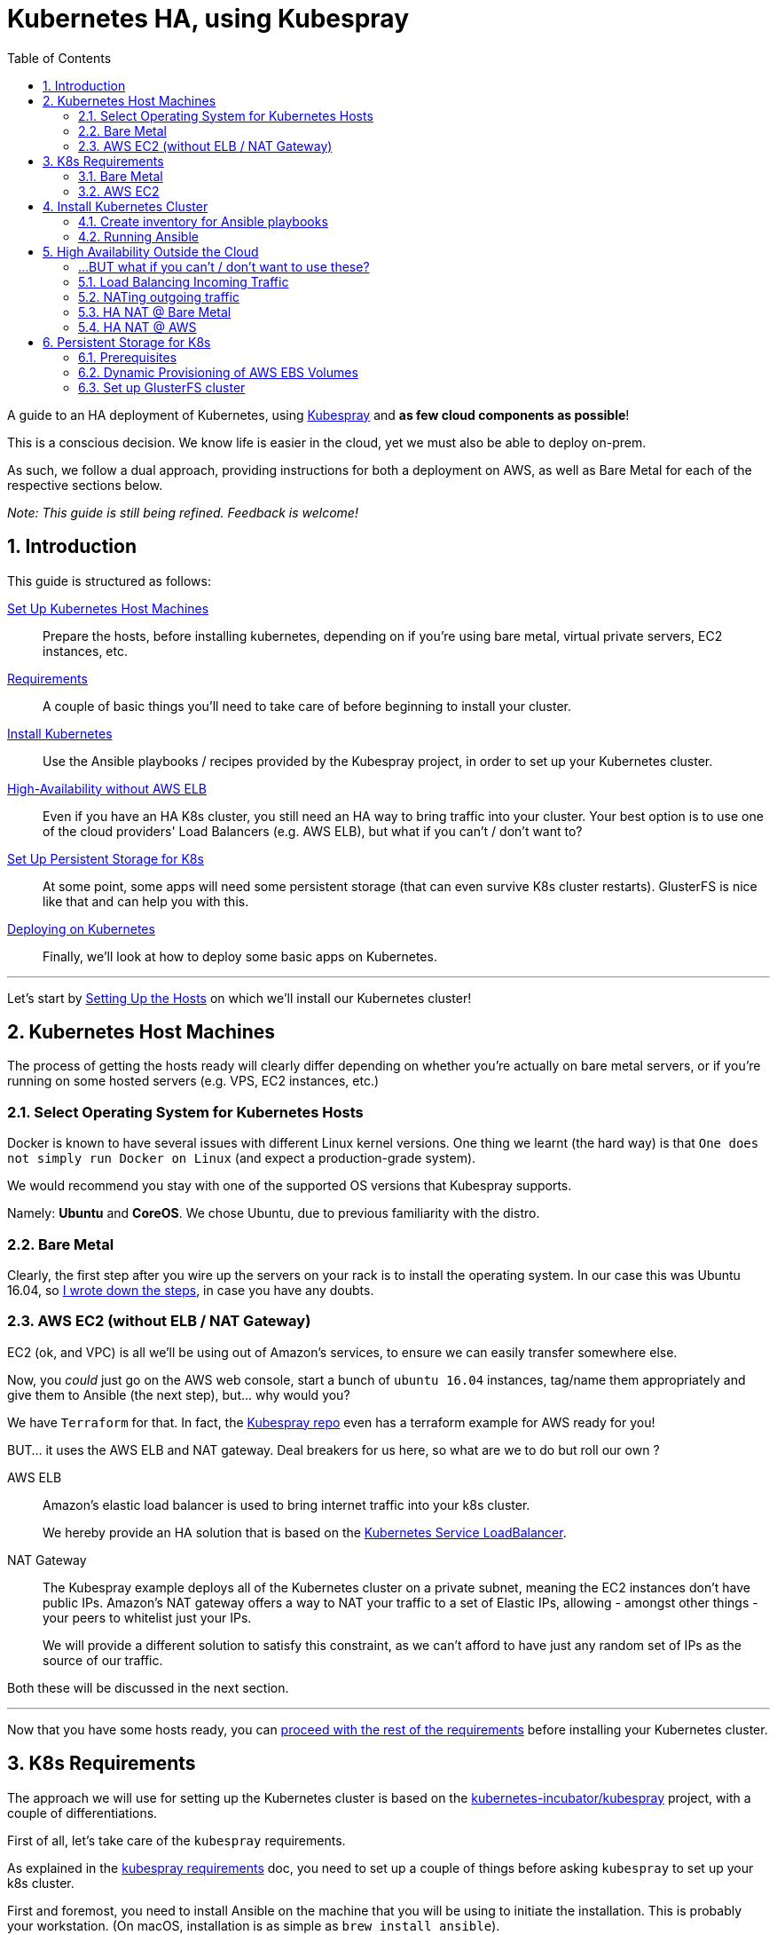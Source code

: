 :sectnums:
:sectanchors:
:sectnumlevels: 5
:toc:

[book]
= Kubernetes HA, using Kubespray

A guide to an HA deployment of Kubernetes, using
https://github.com/kubernetes-incubator/kubespray[Kubespray] and *as few cloud components as possible*!

This is a conscious decision. We know life is easier in the cloud, yet we must also be able to deploy on-prem.

As such, we follow a dual approach, providing instructions for both a deployment on AWS, as well as Bare Metal
for each of the respective sections below.

_Note: This guide is still being refined. Feedback is welcome!_

== Introduction

This guide is structured as follows:

link:1_Kubernetes_Hosts.asciidoc[Set Up Kubernetes Host Machines]:: Prepare the hosts, before installing kubernetes,
depending on if you're using bare metal, virtual private servers, EC2 instances, etc.

link:2_Kubernetes_Requirements.asciidoc[Requirements]:: A couple of basic things you'll need to take
care of before beginning to install your cluster.

link:3_Installing_Kubernetes_Cluster.asciidoc[Install Kubernetes]:: Use the Ansible playbooks / recipes provided by the Kubespray
project, in order to set up your Kubernetes cluster.

link:4_0_HighAvailability_Outside_Cloud.asciidoc[High-Availability without AWS ELB]:: Even if you have an HA K8s cluster, you still need
an HA way to bring traffic into your cluster. Your best option is to use one of the
cloud providers' Load Balancers (e.g. AWS ELB), but what if you can't / don't want to?

link:5_0_Persistent_Storage_for_K8s.asciidoc[Set Up Persistent Storage for K8s]:: At some point, some apps
will need some persistent storage (that can even survive K8s cluster restarts). GlusterFS is nice like that and
can help you with this.

link:6_Deploying_On_Kubernetes.asciidoc[Deploying on Kubernetes]:: Finally, we'll look at how to deploy some basic apps on Kubernetes.

+++<hr>+++

Let's start by link:1_Kubernetes_Hosts.asciidoc[Setting Up the Hosts] on which
we'll install our Kubernetes cluster!


== Kubernetes Host Machines

The process of getting the hosts ready will clearly differ depending on whether you're
actually on bare metal servers, or if you're running on some hosted servers
(e.g. VPS, EC2 instances, etc.)

=== Select Operating System for Kubernetes Hosts

Docker is known to have several issues with different Linux kernel versions. One thing
we learnt (the hard way) is that `One does not simply run Docker on Linux` (and expect
a production-grade system).

We would recommend you stay with one of the supported OS versions that Kubespray supports.

Namely: *Ubuntu* and *CoreOS*. We chose Ubuntu, due to previous familiarity with the distro.


=== Bare Metal

Clearly, the first step after you wire up the servers on your rack is to install the
operating system. In our case this was Ubuntu 16.04, so
link:Ubuntu_16_04_server_os_install.asciidoc[I wrote down the steps], in case you have
any doubts.

=== AWS EC2 (without ELB / NAT Gateway)

EC2 (ok, and VPC) is all we'll be using out of Amazon's services, to ensure we can easily
transfer somewhere else.

Now, you _could_ just go on the AWS web console, start a bunch of `ubuntu 16.04` instances,
tag/name them appropriately and give them to Ansible (the next step), but... why would you?

We have `Terraform` for that. In fact, the
https://github.com/kubernetes-incubator/kubespray[Kubespray repo] even has a terraform
example for AWS ready for you!

BUT... it uses the AWS ELB and NAT gateway. Deal breakers for us here, so what are we to do
but roll our own ?

AWS ELB:: Amazon's elastic load balancer is used to bring internet traffic into your k8s
cluster.
+
We hereby provide an HA solution that is based on the
https://github.com/kubernetes/contrib/tree/master/service-loadbalancer[Kubernetes Service LoadBalancer].


NAT Gateway:: The Kubespray example deploys all of the Kubernetes cluster on a private
subnet, meaning the EC2 instances don't have public IPs. Amazon's NAT gateway offers a
way to NAT your traffic to a set of Elastic IPs, allowing - amongst other things - your
peers to whitelist just your IPs.
+
We will provide a different solution to satisfy this constraint, as we can't afford to have
just any random set of IPs as the source of our traffic.

Both these will be discussed in the next section.

+++<hr>+++

Now that you have some hosts ready, you can
link:2_Kubernetes_Requirements.asciidoc[proceed with the rest of the requirements] before
installing your Kubernetes cluster.


== K8s Requirements

The approach we will use for setting up the Kubernetes cluster is based on the
https://github.com/kubernetes-incubator/kubespray/[kubernetes-incubator/kubespray] project,
with a couple of differentiations.

First of all, let's take care of the `kubespray` requirements.

As explained in the
https://github.com/kubernetes-incubator/kubespray#requirements[kubespray requirements] doc,
you need to set up a couple of things before asking `kubespray` to set up your k8s cluster.


First and foremost, you need to install Ansible on the machine that you will be using to initiate
the installation. This is probably your workstation. (On macOS, installation is as simple as
`brew install ansible`).

=== Bare Metal

Public Key Access:: Having already installed the OS and having ssh access to the servers,
we'll copy our public key to each of the target servers, for easier access:
+
[bash]
----
cat ~/.ssh/<your_key>.pub
#copy this value
ssh root@<node>
mkdir .ssh
vi .ssh/authorized_keys
# paste the public key

#Now ensure we have enabled use of authorized_keys file
vi /etc/ssh/sshd_config
#uncomment the line for Authorized keys
sudo service ssh restart
----

IP forwarding::
Follow instructions in
http://www.ducea.com/2006/08/01/how-to-enable-ip-forwarding-in-linux/[this article]
to check if it's enabled and how to do so.

=== AWS EC2

Public Key::
On AWS, the public key of the EC2 key pair you will use, is automatically inserted in
place for you. Nothing to do here.

NOTE: A note on Python. Kubespray will handle that for you, as long as you set the
`bootstrap_os` variable (in `group_vars/all.yml`). We're setting up on Ubuntu, so:

----
bootstrap_os: ubuntu
----

ensures Python is now installed.

+++<hr>+++

Everything ready? Great!! Let's proceed with
link:3_Installing_Kubernetes_Cluster.asciidoc[Installing the Kubernetes Cluster]!!

== Install Kubernetes Cluster

Now it's time to proceed with the installation of the actual cluster.

In order to do this, we'll use `kubespray's` ansible playbooks, which involves two steps:
1. Telling Ansible where the playbooks will run (in Ansible terms this is called "creating the inventory")
2. Editing some options for the playbooks

=== Create inventory for Ansible playbooks

This can be created using a python script (you might need to install `python3` -- `brew install python3`),
by running the following set of commands, available in the
https://github.com/kubernetes-incubator/kubespray/blob/master/docs/getting-started.md#building-your-own-inventory[kubespray guide for building your own inventory].

NOTE: If using `terraform` to set up your infra, this should be automatically generated for you.
https://github.com/kubernetes-incubator/kubespray/blob/master/contrib/terraform/aws/create-infrastructure.tf#L163-L186[See how, here].

Once you have your inventory ready (don't forget the python interpreter setting from the previous section),
it's time to let Ansible do the heavy lifting for you.

=== Running Ansible

Getting Ansible to set up your Kubernetes cluster is as simple as:

[source, bash]
----
ansible-playbook \
  --inventory-file=my_inventory/hosts \ # <1>
  kubespray/cluster.yml # <2>
  --become \ # <3>
  --user=ubuntu # <4>
----
<1> The inventory file (i.e. details about your hosts) that you created in the
previous section.
<2> The path to the kubespray `cluster.yml`
<3> According to Ansible help this `run operations with become` - i.e. run with `su`
<4> The user to connect as *to your kubernetes cluster hosts*. I am emphasizing this
because I was confused what I should use in the case that the bastion hosts have a
different user than the kubernetes hosts.

NOTE: Leave the `efk` attribute to `false`, as we'll deploy our
      own E(F)(L)K


Now, even though this sounds straightforward enough, I had quite some trouble getting
it to work when combined with *bastion hosts*.

==== Using Bastion Hosts

The kubespray deployment example also includes bastion hosts. The idea is you SSH
into these hosts and from there (and only from there) you're allowed to ssh into the
rest of your cluster.

==== Flush cache

`--flush-cache` option to your ansible run, after destroying and recreating.

==== set ubuntu bootstrap_os

Make *sure* to set the right value in your inventory's `group_vars/all.yml`
file.

HINT: If you don't and you're deploying on Ubuntu 16.04, you'll run into the
`/usr/bin/python not found` error we explore below.

==== Get SSH keys and sort out your ~/.kube/config

There is currently an
https://github.com/kubernetes-incubator/kubespray/issues/257[open issue] about
setting up `kubectl` locally by automating the process of pulling
down the keys from the first master node.

As this is not available yet, we combined some of the solutions there and
came up with link:ansible/kubectl_setup.yml[a couple of plays] that handle
that for you.

However, this is still WIP, so for the moment (PRs welcome!)
you still need to edit the `~/.kube/config` file manually, in order to:

1. add the IP of the master node under the clusters section
1. Add the `insecure-skip-tls-verify: true` instead of the
`certificate-authority` attribute to the cluster.


==== deploy dashboard

`kubectl apply -f kubernetes-dashboard/` from
https://github.com/gregbkr/kubernetes-kargo-logging-monitoring[this
amazing guide !]

==== deploy service loadbalancer

[source, bash]
----
$ kubectl apply -f service-loadbalancer-daemonset.yaml
daemonset "service-loadbalancer" created
service "lb-service" created

# add role to as many *worker* nodes as you see fit,
# good to have at least one in each AZ
# (master nodes are unschedulable)

$ kubectl label node ip-10-139-91-136 role=loadbalancer
node "ip-10-139-91-136" labeled
$ kubectl label node ip-10-139-92-222 role=loadbalancer
node "ip-10-139-92-222" labeled
$ kubectl label node ip-10-139-93-237 role=loadbalancer
node "ip-10-139-93-237" labeled
----



==== Troubleshooting

Some issues we came across during the process.

==== SSH "Unreachable" errors

These were pretty misleading, cause we *did* have SSH access. Testing manual
access via SSH was fine.

You might see errors like this:
----
fatal: [kubernetes-mcore-gluster1]: UNREACHABLE! => {"changed": false, "msg": "SSH Error: data could not be sent to remote host \"10.139.92.61\". Make sure this host can be reached over ssh", "unreachable": true}
fatal: [kubernetes-mcore-gluster0]: UNREACHABLE! => {"changed": false, "msg": "SSH Error: data could not be sent to remote host \"10.139.91.152\". Make sure this host can be reached over ssh", "unreachable": true}
----

We even enabled the Ansible debug logs (by using `-vvv` on the command line)
 and we copy-pasted the `ssh` command, which worked fine outside of Ansible.

A good way to verify you are having the same problem, is by utilizing the
Ansible `ping` module (available out of the box).

----
`ansible gfs-cluster -m ping -i my_inventory/mcore_hosts -u ubuntu`
kubernetes-mcore-gluster1 | FAILED! => {
    "changed": false,
    "failed": true,
    "module_stderr": "/bin/sh: 1: /usr/bin/python: not found\n",
    "module_stdout": "",
    "msg": "MODULE FAILURE",
    "rc": 127
}
kubernetes-mcore-gluster0 | FAILED! => {
    "changed": false,
    "failed": true,
    "module_stderr": "/bin/sh: 1: /usr/bin/python: not found\n",
    "module_stdout": "",
    "msg": "MODULE FAILURE",
    "rc": 127
}
----

The issue therefore was not related to SSH at all! In fact the issue
was that `/usr/bin/python` was not available on the hosts.

These hosts are started from the official Ubuntu 16.04 EC2 AMIs, where only
`python3` exists is available out of the box.

There are 2 solutions:

1. Set the Ansible python interpreter to `python3`

E.g. like so (in your inventory file)

----
[all:vars]
ansible_python_interpreter=/usr/bin/python3
----

2. Have Ansible install python 2 for you before gathering facts.



===== Kube scheduler failures

During some of the initial ansible runs, we got:

[source, bash]
----
RUNNING HANDLER [kubernetes/master : Master | wait for kube-scheduler] ***********************************************************************************************************************************
Wednesday 06 September 2017  12:35:20 +0300 (0:00:00.073)       0:39:54.652 ***
FAILED - RETRYING: Master | wait for kube-scheduler (60 retries left).
FAILED - RETRYING: Master | wait for kube-scheduler (60 retries left).
FAILED - RETRYING: Master | wait for kube-scheduler (60 retries left).
FAILED - RETRYING: Master | wait for kube-scheduler (59 retries left).
FAILED - RETRYING: Master | wait for kube-scheduler (59 retries left).
FAILED - RETRYING: Master | wait for kube-scheduler (59 retries left).
...
fatal: [kubernetes-mcore-master2]: FAILED! => {"attempts": 60, "changed": false, "content": "", "failed": true, "msg": "Status code was not [200]: Request failed: <urlopen error [Errno 111] Connection refused>", "redirected": false, "status": -1, "url": "http://localhost:10251/healthz"}
FAILED - RETRYING: Master | wait for kube-scheduler (3 retries left).
FAILED - RETRYING: Master | wait for kube-scheduler (13 retries left).
FAILED - RETRYING: Master | wait for kube-scheduler (2 retries left).
FAILED - RETRYING: Master | wait for kube-scheduler (12 retries left).
FAILED - RETRYING: Master | wait for kube-scheduler (1 retries left).
FAILED - RETRYING: Master | wait for kube-scheduler (11 retries left).
fatal: [kubernetes-mcore-master1]: FAILED! => {"attempts": 60, "changed": false, "content": "", "failed": true, "msg": "Status code was not [200]: Request failed: <urlopen error [Errno 111] Connection refused>", "redirected": false, "status": -1, "url": "http://localhost:10251/healthz"}
FAILED - RETRYING: Master | wait for kube-scheduler (10 retries left).
FAILED - RETRYING: Master | wait for kube-scheduler (9 retries left).
FAILED - RETRYING: Master | wait for kube-scheduler (8 retries left).
FAILED - RETRYING: Master | wait for kube-scheduler (7 retries left).
FAILED - RETRYING: Master | wait for kube-scheduler (6 retries left).
FAILED - RETRYING: Master | wait for kube-scheduler (5 retries left).
FAILED - RETRYING: Master | wait for kube-scheduler (4 retries left).
FAILED - RETRYING: Master | wait for kube-scheduler (3 retries left).
FAILED - RETRYING: Master | wait for kube-scheduler (2 retries left).
FAILED - RETRYING: Master | wait for kube-scheduler (1 retries left).
fatal: [kubernetes-mcore-master0]: FAILED! => {"attempts": 60, "changed": false, "content": "", "failed": true, "msg": "Status code was not [200]: Request failed: <urlopen error [Errno 111] Connection refused>", "redirected": false, "status": -1, "url": "http://localhost:10251/healthz"}
----

The problem turned out to be that the EC2 instances did not have enough
resources (we were trying out if `t2.micro` would be enough in terms of memory
/ compute).

The solution was to upgrade to `t2.small`.


+++<hr>+++

Wow! You have your Kubernetes cluster set up!! Congrats!! Now, let's look at a few
 link:4_0_HighAvailability_Outside_Cloud.asciidoc[Additional HA Considerations].


== High Availability Outside the Cloud

This section will cover how network traffic is routed in and out of the cluster in an HA way.

Of course, if you are running on AWS, the easiest option is to use your cloud provider's features for this.
Namely:

Elastic Load Balancers:: For incoming traffic into your Kubernetes cluster.

NAT Gateway:: For outgoing traffic, so that:
a. your traffic always appears as *originating from specific IPs* (useful, e.g. for firewall whitelisting)
b. you can keep all your EC2 instances in a private subnet (so that they don't have a public IP)
but still give them internet access.

:sectnums!:
=== ...BUT what if you can't / don't want to use these?

:sectnums:

We've put together some instructions for each:

* link:4_1_HighAvailability_LoadBalancing.asciidoc[High Availability Load Balancing]
* link:4_2_HighAvailability_NAT.asciidoc[High Availability NAT]

Or, you may want to skip ahead to
link:5_0_Persistent_Storage_for_K8s.asciidoc[Persistent Storage for Kubernetes].


=== Load Balancing Incoming Traffic

Ok, let's decompose this into the following 3 steps:

1.DNS => Host:: Resolve Host from DNS
2.Host => Kubernetes:: Forward traffic from host to Kubernetes cluster
3.Kubernetes => Your Service:: Map incoming request to your service running within Kubernetes

Our solution will be based on the
https://github.com/kubernetes/contrib/tree/master/service-loadbalancer[Kubernetes Service LoadBalancer].

_The Service LoadBalancer is essentially deployed as a Pod *within* the k8s cluster, so we will first
need to look at how an incoming request will reach that specific pod._

==== DNS Resolution (DNS => Host)

This actually turns out to be much simpler than we originally thought and basically boils down to this:

[literal]
Add an `A` record to your DNS with the IP of every host that you will deploy the Service LoadBalancer pod on.

By adding the multiple `A` records, you are telling DNS clients to essentially round robin between the
candidate hosts.

A detailed discussion on the number of hosts you will choose to deploy it on, is slightly beyond
the scope of this guide. Suffice it to say you should deploy to *at least* 2 hosts.

_Ok, our incoming request has now reached one of the hosts. What next?_

==== Forwarding to Kubernetes (Host => Kubernetes)

The idea is, again, quite simple:

Rather than opening a separate port on each worker node, through multiple `NodePort` services (one for
each of the different services we would have running within our K8s cluster), instead, we will have *a single
`NodePort` service*, for the Service LoadBalancer.

This way, we avoid port conflicts on the host (e.g. in the case where we're deploying multiple instances of the
same app) and access control also becomes much simpler (only one firewall port needs to be opened).

Here is an example of the service definition:

[source, yaml]
----

---
apiVersion: v1
kind: Service
metadata:
  name: lb-service
  namespace: kube-system
spec:
  type: NodePort
  selector:
    app: service-loadbalancer
  ports:
  - port: 80
    nodePort: 30800
    name: http
  - port: 443
    nodePort: 30443
    name: https
----

_With this, the incoming request for `app.under.my_domain.name:30800`, should now have entered the
Kubernetes cluster and we just need to find out where to route it internally._

==== Route Internally (Kubernetes => Service)

This is finally where the Service LoadBalancer is able to do its thing. The incoming request has
reached one of its pods and it now needs to look up how to route this service.

The Service LoadBalancer is actually already very powerful (even though it's still under WIP) and
supports many different ways to do this, but we will be focusing on the `Name-based virtual hosting`.

NOTE: The Service LoadBalancer readme currently states that this is an undocumented feature, but I
 found it pretty easy to get it to work.

Let's consider an example to help you understand the differences involved.

Deploy Grafana and expose it not as `NodePort`, but rather through the Service LoadBalancer's
Name-based virtual hosting.

https://github.com/gregbkr/kubernetes-kargo-logging-monitoring[Here's] a great resource for how to
deploy various common components into your K8s cluster. This is how Grafana is deployed there:

[source, yaml]
----

---
apiVersion: v1
kind: Service
metadata:
  name: grafana
  namespace: monitoring
  labels:
    app: grafana
    component: core
spec:
  type: NodePort
  ports:
    - port: 3000
      nodePort: 30000
  selector:
    app: grafana
    component: core
----

This would open up port `30000` on the worker node and would forward incoming requests from that port
directly to Grafana, on port `3000` on the container its running on.

Instead, using the Service LoadBalancer, we don't need to expose that port at all!

[source, yaml]
----

---
apiVersion: v1
kind: Service
metadata:
  name: grafana
  namespace: monitoring
  labels:
    app: grafana
    component: core
  annotations:
    serviceloadbalancer/lb.host: grafana.under.my_domain.name:30800 # <1>
spec:
#  type: NodePort # <2>
  ports:
    - port: 3000
#      nodePort: 30000 # <3>
  selector:
    app: grafana
    component: core
----
1. Added annotation that tells the ServiceLoadbalancer to implement the virtual hosting. Note port
inclusion.  ; )
2. commented out the lines to help you spot the difference
3. commented out the lines to help you spot the difference


==== Limitations

Compared to AWS ELB, this approach does not provide a solution for the health check mechanism bundled
into ELB. Combined with an AWS Auto-Scaling Group, this can help you overcome node failures by
automatically destroying the failed instances and starting new ones.

I am not interested in this feature for the given use case and for the time being, so we are explicitly
excluding it from our scope.

+++<hr>+++

Done already? You can move on to the link:4_2_HighAvailability_NAT.asciidoc[HA NAT] section.


=== NATing outgoing traffic

As we mentioned above, there are 2 main reasons we are considering, for which you would need to use
NAT for your outgoing network traffic.

1.Static Origin IPs:: Your traffic always appears as *originating from specific IPs* (useful,
e.g. for firewall whitelisting)

2.Private Subnets:: You can keep all your EC2 instances in a private subnet (so that they don't have
a public IP) but still give them internet access through the NAT gateway.

==== High Availability NAT

Even though I am most certainly NOT a networks expert, from what I've gathered in the past couple of
days, an HA NAT deployment consists of the following components:

NAT:: A set of nodes that implement NAT, each with its own public static IP address (no pun intended).
Internet-bound traffic from the internal network is routed to these nodes, where NAT is applied
before the traffic is forwarded.

Routing Table:: A software-defined routing table for each of the private network subnets. This way the
traffic from the Kubernetes nodes who are running in the private subnets can reach a suitable NAT node,
so that it can then be forwarded to the internet.

Health check & Fail-over:: Some entity that monitors the NAT nodes (failures, unreachable, etc.) and
modifies the above routing table, in case one of the nodes goes down.

=== HA NAT @ Bare Metal

In our particular bare metal scenario, there is actually no hard "business" need for us to provide NAT
as part of our deployment. If any NATing takes place, it happens elsewhere on the network.

We are simply assigned a *set of predefined public IPs* for my Kubernetes cluster nodes.
This solves #1. #2 is not a particular concern as there is a separate firewall (with its own set of policies).

And this leads us to the first real-world solution for implementing NAT: YAGNI!
i.e. If it's already taken care of, for you, why build it in the first place?

NOTE: Even though we've not had the use case yet, you might! If you do need to roll your own
HA NAT, here's what to consider:
*1.* Who in your network does the actual NATing? *2.* How is the traffic routed from the private subnets
to the NAT nodes and *3.* How do you monitor #1 and how do you modify #2 ?

=== HA NAT @ AWS

Once on AWS, things are always a lot simpler... _and more expensive!_

==== AWS NAT Gateway

The most expensive solution is the AWS NAT Gateway. It covers everything you need and it only takes
a few clicks (or CLI/API calls) to set it up. _Therefore, it is also the simplest!_

You simply create a new NAT gateway from the AWS console. Then go to the Route Table of your private
subnet, which probably looks something like:

`<your_private_ip_range> local`

and add a single entry:

`0.0.0.0 <nat_gateway_id>`

so that all non-local traffic will now go through the NAT gateway.

IMPORTANT: You will need one NAT gateway per AZ, so you'll need to repeat this process if you have
a different private subnet per AZ.

==== AWS NAT Instances

This solution is a sort of a roll-your-own, but-with-Amazon's-help type of solution and boils down
to the following:

1.NAT Instances::
Deploy an off-the-shelf NAT Instance (meaning they give you the AMI you need) per AZ.

2.Route Table::
Add an entry to the route table of each private subnet towards the EC2 instance id of the NAT
instance in the same AZ as the subnet.

3.Health-Check::
Use the EC2 instance `User Data` to add a bash script that allows the NAT instances to monitor
each other.

The approach is described in detail in a (rather old)
https://aws.amazon.com/articles/2781451301784570[AWS article].

IMPORTANT: Even though *considerably* cheaper, there are 2 important caveats to this approach from
our experience.

1. There *is* some sort of bug in the `nat_monitor.sh` script that can lead to both NAT instances
reaching a `STOPPED` state. All it takes is a simple "start" to get them going, but *we did get bit
hard by this* and we did have to install appropriate monitors in place.

1. When picking the EC2 instance size for your NAT instance, you'll be inclined to just go with
 `t2.nano`. Do take into account that the smaller instances have a considerably lower network
 bandwidth, so if you are experiencing some sort of bottleneck that you can't trace on the rest
 of your infra, you'll want to test that too!

+++<hr>+++

Awesome! Now, time for the final piece of the puzzle:
link:5_0_Persistent_Storage_for_K8s.asciidoc[Persistent Storage for Kubernetes].

== Persistent Storage for K8s

There's a whole bunch of applications that store data you really, absolutely, definitely, 100%
won't want to lose. For those apps, you'll need to have Kubernetes assign them some persistent storage.

=== Prerequisites

Before moving on, please make yourself familiar with the storage options offered by Kubernetes:

* https://kubernetes.io/docs/concepts/storage/volumes/[Kubernetes Volumes]
* https://kubernetes.io/docs/concepts/storage/persistent-volumes/[Kubernetes Persistent Volumes]
* http://blog.kubernetes.io/2016/10/dynamic-provisioning-and-storage-in-kubernetes.html[Dynamic Provisioning]

Depending on your deployment environment (Public Cloud, Private Cloud, or bare metal on-prem installation),
you will need to select a suitable https://kubernetes
.io/docs/concepts/storage/persistent-volumes/#storageclasses[Backing Storage type].

+++<hr>+++

Awesome! After all that reading, let's get back to hands on:

* link:5_1_Persistent_Storage_AWS-EBS.asciidoc[Persistent Storage on AWS].
* link:5_2_Persistent_Storage_GlusterFS.asciidoc[Persistent Storage w/ GlusterFS].

=== Dynamic Provisioning of AWS EBS Volumes

Even though originally, we wanted no dependency on AWS, for our persistent storage of our Elasticsearch cluster, we
will use dynamically provisioned AWS EBS volumes.

==== IAM Roles and Policies

Make sure to include the kubespray-bundled roles and IAM policies.

==== Set the `cloud_provider` param

on the command line, this is set as `--cloud-provider=aws`, but kubespray
also has an option in its `all.yml` properties file, so you'll need to set:

`cloud_provider: aws` (*note the `_` vs `-` in the different way the var is set*).

WARNING: Without this attribute, even if you have created the `StorageClass` (see below)
you will get `"no volume plugin matched"` errors
in the `kube-controller-manager` logs (took me a while to find out where
these logs are...)


==== Enable Dynamic Provisioning

This is enabled by adding a plugin for provisioning volumes. This
comes in the form of a `StorageClass`.

Here is an example:

[source, yaml]
----
kind: StorageClass
apiVersion: storage.k8s.io/v1
metadata:
  name: ebs
provisioner: kubernetes.io/aws-ebs
parameters:
  type: gp2
  zones: eu-west-1a, eu-west-1b, eu-west-1c
----

==== Get your first Persistent Volume

This will be automatically

[source, yaml]
----
apiVersion: v1
kind: PersistentVolumeClaim
metadata:
 name: pvc-engineering
spec:
 accessModes:
  - ReadWriteMany
 resources:
   requests:
     storage: 10Gi
 storageClassName: ebs
----



=== Set up GlusterFS cluster

WARNING: GlusterFS is not recommended for deploying Elasticsearch. Here's
some more info on that:
https://bugzilla.redhat.com/show_bug.cgi?id=1430659#c2[link1], and
https://forums.rancher.com/t/glusterfs-and-elasticsearch/2293/6[link2].
The only approach we found that sounded close to what we want is
https://pkalever.wordpress.com/2016/11/18/elasticsearch-with-gluster-block-storage/[link3]
but we had no time to look into this in more detail.

==== Create LVs on Metal

Create a logical volume with 100GB to each server with the following command: ﻿

[source, bash]
----
sudo lvcreate -L 100g <name-of the-volume-group>
----

The name of the volume group can be retrieved with the following command under VG column:

[source, bash]
----
sudo lvs
----

==== Create LVs on AWS

Here's how to do that on the command-line:

[source, bash]
----
sudo vgcreate worker3 /dev/xvdf
sudo lvcreate -L 9g worker3
----

Add the volume disk id, on the same line, for each host in your glusterfs cluster inventory:
e.g. `disk_volume_device_1=/dev/mapper/ent--vg-lvol0`.

Sample inventory:
----
[all]
pegasus      ansible_host=139.91.23.5 ip=139.91.23.5 disk_volume_device_1=/dev/mapper/pegasus--vg-lvol0
ent      ansible_host=139.91.23.8 ip=139.91.23.8 disk_volume_device_1=/dev/mapper/ent--vg-lvol0
----

----
[gfs-cluster]
kube-node

[network-storage:children]
gfs-cluster
----

Basically, for each Kubernetes PV you want to add to glusterFS, you
 will need to follow this procedure:

1. Add extra EBS volumes and attach them to existing EC2 instances
(Similarly need extra LVMs, on bare metal)
2. Add the device mapping to ansible inventory, incrementing the
`disk_volume_device` number


==== Troubleshooting


===== Allow non-root users to write to glusterfs volumes

As long as your container is running under `root`, you're fine.
Alas, that's not the case for all containers (hello Elasticsearch!).

We have encountered what seems to be a pretty common issue, as you can
see from the following links:

* https://github.com/gluster/glusterfs/issues/262
* https://github.com/kubernetes/kubernetes/issues/40180

One solution:

set owner / group id **on the gluster volume** and on the node
set https://gluster.readthedocs.io/en/latest/Administrator%20Guide/Access%20Control%20Lists/[Access Control Lists].

Second solution:

chown ???

third solution:

`gluster volume set $VOLUME allow-insecure on`

https://joejulian.name/blog/mounting-a-glusterfs-volume-as-an-unprivileged-user/

In the end, we managed to overcome this by using both the below on the PVC:

[source,yaml]
----
  annotations:
    pv.beta.kubernetes.io/gid: "1234"
----

AND adding the following security context on the `spec` of the **Pod**
(not the container) that is using the PVC

[source,yaml]
----
  securityContext:
    supplementalGroups: [1000]
    fsGroup: 1000
----



+++<hr>+++

With all this done, you're now ready to start
link:6_Deploying_On_Kubernetes.asciidoc[Deploying on Kubernetes]!
